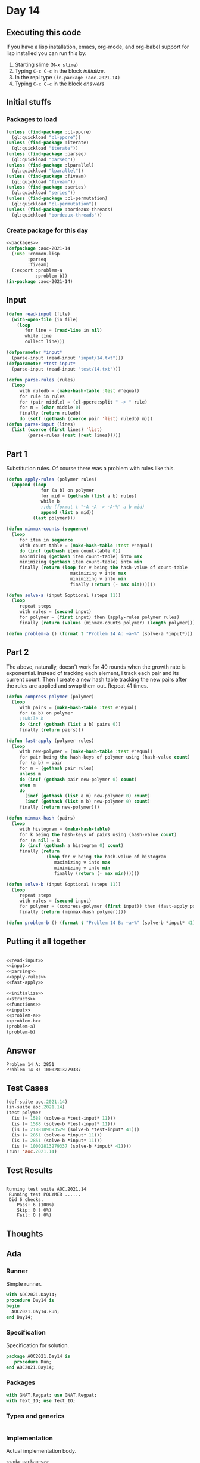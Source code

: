#+STARTUP: indent contents
#+OPTIONS: num:nil toc:nil
* Day 14
** Executing this code
If you have a lisp installation, emacs, org-mode, and org-babel
support for lisp installed you can run this by:
1. Starting slime (=M-x slime=)
2. Typing =C-c C-c= in the block [[initialize][initialize]].
3. In the repl type =(in-package :aoc-2021-14)=
4. Typing =C-c C-c= in the block [[answers][answers]]
** Initial stuffs
*** Packages to load
#+NAME: packages
#+BEGIN_SRC lisp :results silent
  (unless (find-package :cl-ppcre)
    (ql:quickload "cl-ppcre"))
  (unless (find-package :iterate)
    (ql:quickload "iterate"))
  (unless (find-package :parseq)
    (ql:quickload "parseq"))
  (unless (find-package :lparallel)
    (ql:quickload "lparallel"))
  (unless (find-package :fiveam)
    (ql:quickload "fiveam"))
  (unless (find-package :series)
    (ql:quickload "series"))
  (unless (find-package :cl-permutation)
    (ql:quickload "cl-permutation"))
  (unless (find-package :bordeaux-threads)
    (ql:quickload "bordeaux-threads"))
#+END_SRC
*** Create package for this day
#+NAME: initialize
#+BEGIN_SRC lisp :noweb yes :results silent
  <<packages>>
  (defpackage :aoc-2021-14
    (:use :common-lisp
          :parseq
          :fiveam)
    (:export :problem-a
             :problem-b))
  (in-package :aoc-2021-14)
#+END_SRC
** Input
#+NAME: read-input
#+BEGIN_SRC lisp :results silent
  (defun read-input (file)
    (with-open-file (in file)
      (loop
         for line = (read-line in nil)
         while line
         collect line)))
#+END_SRC
#+NAME: input
#+BEGIN_SRC lisp :noweb yes :results silent
  (defparameter *input*
    (parse-input (read-input "input/14.txt")))
  (defparameter *test-input*
    (parse-input (read-input "test/14.txt")))
#+END_SRC

#+NAME: parsing
#+BEGIN_SRC lisp :results silent
  (defun parse-rules (rules)
    (loop
       with ruledb = (make-hash-table :test #'equal)
       for rule in rules
       for (pair middle) = (cl-ppcre:split " -> " rule)
       for m = (char middle 0)
       finally (return ruledb)
       do (setf (gethash (coerce pair 'list) ruledb) m)))
  (defun parse-input (lines)
    (list (coerce (first lines) 'list)
          (parse-rules (rest (rest lines)))))
#+END_SRC
** Part 1
Substitution rules. Of course there was a problem with rules like this.

#+NAME: apply-rules
#+BEGIN_SRC lisp :results silent
  (defun apply-rules (polymer rules)
    (append (loop
               for (a b) on polymer
               for mid = (gethash (list a b) rules)
               while b
               ;;do (format t "~A ~A -> ~A~%" a b mid)
               append (list a mid))
            (last polymer)))

  (defun minmax-counts (sequence)
    (loop
       for item in sequence
       with count-table = (make-hash-table :test #'equal)
       do (incf (gethash item count-table 0))
       maximizing (gethash item count-table) into max
       minimizing (gethash item count-table) into min
       finally (return (loop for v being the hash-value of count-table
                          maximizing v into max
                          minimizing v into min
                          finally (return (- max min))))))

  (defun solve-a (input &optional (steps 11))
    (loop
       repeat steps
       with rules = (second input)
       for polymer = (first input) then (apply-rules polymer rules)
       finally (return (values (minmax-counts polymer) (length polymer)))))
#+END_SRC

#+NAME: problem-a
#+BEGIN_SRC lisp :noweb yes :results silent
  (defun problem-a () (format t "Problem 14 A: ~a~%" (solve-a *input*)))
#+END_SRC
** Part 2
The above, naturally, doesn't work for 40 rounds when the growth rate
is exponential. Instead of tracking each element, I track each pair
and its current count. Then I create a new hash table tracking the new
pairs after the rules are applied and swap them out. Repeat 41 times.
#+NAME: fast-apply
#+BEGIN_SRC lisp :results silent
  (defun compress-polymer (polymer)
    (loop
       with pairs = (make-hash-table :test #'equal)
       for (a b) on polymer
       ;;while b
       do (incf (gethash (list a b) pairs 0))
       finally (return pairs)))

  (defun fast-apply (polymer rules)
    (loop
       with new-polymer = (make-hash-table :test #'equal)
       for pair being the hash-keys of polymer using (hash-value count)
       for (a b) = pair
       for m = (gethash pair rules)
       unless m
       do (incf (gethash pair new-polymer 0) count)
       when m
       do
         (incf (gethash (list a m) new-polymer 0) count)
         (incf (gethash (list m b) new-polymer 0) count)
       finally (return new-polymer)))

  (defun minmax-hash (pairs)
    (loop
       with histogram = (make-hash-table)
       for k being the hash-keys of pairs using (hash-value count)
       for (a nil) = k
       do (incf (gethash a histogram 0) count)
       finally (return
                 (loop for v being the hash-value of histogram
                    maximizing v into max
                    minimizing v into min
                    finally (return (- max min))))))

  (defun solve-b (input &optional (steps 11))
    (loop
       repeat steps
       with rules = (second input)
       for polymer = (compress-polymer (first input)) then (fast-apply polymer rules)
       finally (return (minmax-hash polymer))))
#+END_SRC
#+NAME: problem-b
#+BEGIN_SRC lisp :noweb yes :results silent
  (defun problem-b () (format t "Problem 14 B: ~a~%" (solve-b *input* 41)))
#+END_SRC
** Putting it all together
#+NAME: structs
#+BEGIN_SRC lisp :noweb yes :results silent

#+END_SRC
#+NAME: functions
#+BEGIN_SRC lisp :noweb yes :results silent
  <<read-input>>
  <<input>>
  <<parsing>>
  <<apply-rules>>
  <<fast-apply>>
#+END_SRC
#+NAME: answers
#+BEGIN_SRC lisp :results output :exports both :noweb yes :tangle no
  <<initialize>>
  <<structs>>
  <<functions>>
  <<input>>
  <<problem-a>>
  <<problem-b>>
  (problem-a)
  (problem-b)
#+END_SRC
** Answer
#+RESULTS: answers
: Problem 14 A: 2851
: Problem 14 B: 10002813279337
** Test Cases
#+NAME: test-cases
#+BEGIN_SRC lisp :results output :exports both
  (def-suite aoc.2021.14)
  (in-suite aoc.2021.14)
  (test polymer
    (is (= 1588 (solve-a *test-input* 11)))
    (is (= 1588 (solve-b *test-input* 11)))
    (is (= 2188189693529 (solve-b *test-input* 41)))
    (is (= 2851 (solve-a *input* 11)))
    (is (= 2851 (solve-b *input* 11)))
    (is (= 10002813279337 (solve-b *input* 41))))
  (run! 'aoc.2021.14)
#+END_SRC
** Test Results
#+RESULTS: test-cases
: 
: Running test suite AOC.2021.14
:  Running test POLYMER ......
:  Did 6 checks.
:     Pass: 6 (100%)
:     Skip: 0 ( 0%)
:     Fail: 0 ( 0%)
** Thoughts
** Ada
*** Runner
Simple runner.
#+BEGIN_SRC ada :tangle ada/day14.adb
  with AOC2021.Day14;
  procedure Day14 is
  begin
    AOC2021.Day14.Run;
  end Day14;
#+END_SRC
*** Specification
Specification for solution.
#+BEGIN_SRC ada :tangle ada/aoc2021-day14.ads
  package AOC2021.Day14 is
     procedure Run;
  end AOC2021.Day14;
#+END_SRC
*** Packages
#+NAME: ada-packages
#+BEGIN_SRC ada
  with GNAT.Regpat; use GNAT.Regpat;
  with Text_IO; use Text_IO;
#+END_SRC
*** Types and generics
#+NAME: types-and-generics
#+BEGIN_SRC ada

#+END_SRC
*** Implementation
Actual implementation body.
#+BEGIN_SRC ada :tangle ada/aoc2021-day14.adb :noweb yes
  <<ada-packages>>
  package body AOC2021.Day14 is
     <<types-and-generics>>
     -- Used as an example of matching regular expressions
     procedure Parse_Line (Line : Unbounded_String; P : out Password) is
        Pattern : constant String := "(\d+)-(\d+) ([a-z]): ([a-z]+)";
        Re : constant Pattern_Matcher := Compile(Pattern);
        Matches : Match_Array (0..4);
        Pass : Unbounded_String;
        P0, P1 : Positive;
        C : Character;
     begin
        Match(Re, To_String(Line), Matches);
        P0 := Integer'Value(Slice(Line, Matches(1).First, Matches(1).Last));
        P1 := Integer'Value(Slice(Line, Matches(2).First, Matches(2).Last));
        C := Element(Line, Matches(3).First);
        Pass := To_Unbounded_String(Slice(Line, Matches(4).First, Matches(4).Last));
        P := (Min_Or_Pos => P0,
              Max_Or_Pos => P1,
              C => C,
              P => Pass);
     end Parse_Line;
     procedure Run is
     begin
        Put_Line("Advent of Code 2021 - Day 14");
        Put_Line("The result for Part 1 is " & Integer'Image(0));
        Put_Line("The result for Part 2 is " & Integer'Image(0));
     end Run;
  end AOC2021.Day14;
#+END_SRC
*** Run the program
In order to run this you have to "tangle" the code first using =C-c
C-v C-t=.

#+BEGIN_SRC shell :tangle no :results output :exports both
  cd ada
  gnatmake day14
  ./day14
#+END_SRC

#+RESULTS:
